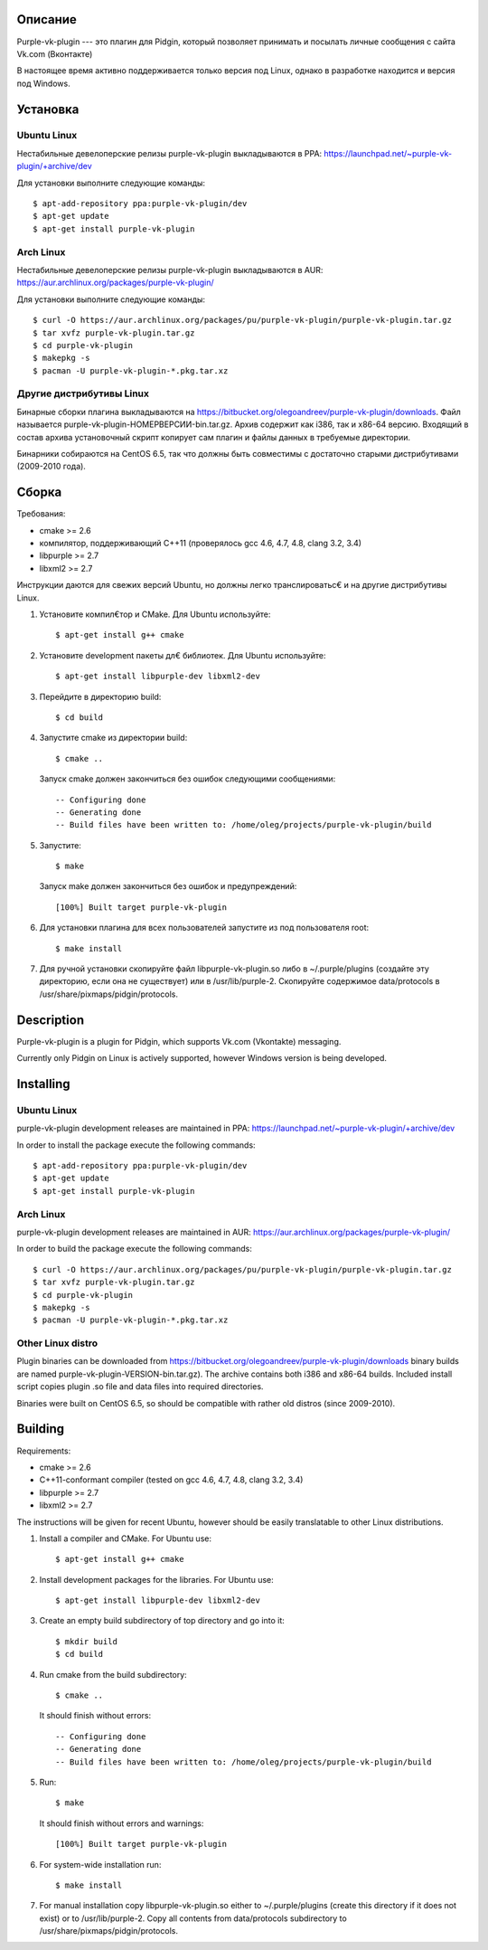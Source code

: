Описание
========

Purple-vk-plugin --- это плагин для Pidgin, который позволяет принимать и посылать личные сообщения
с сайта Vk.com (Вконтакте)

В настоящее время активно поддерживается только версия под Linux, однако в разработке находится
и версия под Windows.

Установка
=========

Ubuntu Linux
------------

Нестабильные девелоперские релизы purple-vk-plugin выкладываются в PPA:
https://launchpad.net/~purple-vk-plugin/+archive/dev

Для установки выполните следующие команды:
::
  $ apt-add-repository ppa:purple-vk-plugin/dev
  $ apt-get update
  $ apt-get install purple-vk-plugin

Arch Linux
----------

Нестабильные девелоперские релизы purple-vk-plugin выкладываются в AUR:
https://aur.archlinux.org/packages/purple-vk-plugin/

Для установки выполните следующие команды:
::
  $ curl -O https://aur.archlinux.org/packages/pu/purple-vk-plugin/purple-vk-plugin.tar.gz
  $ tar xvfz purple-vk-plugin.tar.gz
  $ cd purple-vk-plugin
  $ makepkg -s
  $ pacman -U purple-vk-plugin-*.pkg.tar.xz

Другие дистрибутивы Linux
-------------------------

Бинарные сборки плагина выкладываются на https://bitbucket.org/olegoandreev/purple-vk-plugin/downloads.
Файл называется purple-vk-plugin-НОМЕРВЕРСИИ-bin.tar.gz. Архив содержит как i386, так и x86-64 версию.
Входящий в состав архива установочный скрипт копирует сам плагин и файлы данных в требуемые директории.

Бинарники собираются на CentOS 6.5, так что должны быть совместимы с достаточно старыми дистрибутивами
(2009-2010 года).

Сборка
======

Требования:

* cmake >= 2.6
* компилятор, поддерживающий C++11 (проверялось gcc 4.6, 4.7, 4.8, clang 3.2, 3.4)
* libpurple >= 2.7
* libxml2 >= 2.7

Инструкции даются для свежих версий Ubuntu, но должны легко транслироватьс€ и на другие дистрибутивы Linux.

1. Установите компил€тор и CMake. Для Ubuntu используйте::

     $ apt-get install g++ cmake

2. Установите development пакеты дл€ библиотек. Для Ubuntu используйте::

     $ apt-get install libpurple-dev libxml2-dev

3. Перейдите в директорию build::

     $ cd build

4. Запустите cmake из директории build::

     $ cmake ..

   Запуск cmake должен закончиться без ошибок следующими сообщениями::

     -- Configuring done
     -- Generating done
     -- Build files have been written to: /home/oleg/projects/purple-vk-plugin/build

5. Запустите::

     $ make

   Запуск make должен закончиться без ошибок и предупреждений::

     [100%] Built target purple-vk-plugin

6. Для установки плагина для всех пользователей запустите из под пользователя root::

     $ make install

7. Для ручной установки скопируйте файл libpurple-vk-plugin.so либо в ~/.purple/plugins (создайте
   эту директорию, если она не существует) или в /usr/lib/purple-2. Скопируйте содержимое data/protocols
   в /usr/share/pixmaps/pidgin/protocols.

Description
===========

Purple-vk-plugin is a plugin for Pidgin, which supports Vk.com (Vkontakte) messaging.

Currently only Pidgin on Linux is actively supported, however Windows version
is being developed.

Installing
==========

Ubuntu Linux
------------

purple-vk-plugin development releases are maintained in PPA:
https://launchpad.net/~purple-vk-plugin/+archive/dev

In order to install the package execute the following commands:
::
  $ apt-add-repository ppa:purple-vk-plugin/dev
  $ apt-get update
  $ apt-get install purple-vk-plugin


Arch Linux
----------

purple-vk-plugin development releases are maintained in AUR:
https://aur.archlinux.org/packages/purple-vk-plugin/

In order to build the package execute the following commands:
::
  $ curl -O https://aur.archlinux.org/packages/pu/purple-vk-plugin/purple-vk-plugin.tar.gz
  $ tar xvfz purple-vk-plugin.tar.gz
  $ cd purple-vk-plugin
  $ makepkg -s
  $ pacman -U purple-vk-plugin-*.pkg.tar.xz

Other Linux distro
------------------

Plugin binaries can be downloaded from https://bitbucket.org/olegoandreev/purple-vk-plugin/downloads
binary builds are named purple-vk-plugin-VERSION-bin.tar.gz). The archive contains both i386 and x86-64
builds. Included install script copies plugin .so file and data files into required directories.

Binaries were built on CentOS 6.5, so should be compatible with rather old distros (since 2009-2010).

Building
========

Requirements:

* cmake >= 2.6
* C++11-conformant compiler (tested on gcc 4.6, 4.7, 4.8, clang 3.2, 3.4)
* libpurple >= 2.7
* libxml2 >= 2.7

The instructions will be given for recent Ubuntu, however should be easily translatable to other
Linux distributions.

1. Install a compiler and CMake. For Ubuntu use::

     $ apt-get install g++ cmake

2. Install development packages for the libraries. For Ubuntu use::

     $ apt-get install libpurple-dev libxml2-dev

3. Create an empty build subdirectory of top directory and go into it::

     $ mkdir build
     $ cd build

4. Run cmake from the build subdirectory::

     $ cmake ..

   It should finish without errors::

     -- Configuring done
     -- Generating done
     -- Build files have been written to: /home/oleg/projects/purple-vk-plugin/build

5. Run::

     $ make

   It should finish without errors and warnings::

     [100%] Built target purple-vk-plugin

6. For system-wide installation run::

     $ make install

7. For manual installation copy libpurple-vk-plugin.so either to ~/.purple/plugins (create this directory
   if it does not exist) or to /usr/lib/purple-2. Copy all contents from data/protocols subdirectory to
   /usr/share/pixmaps/pidgin/protocols.